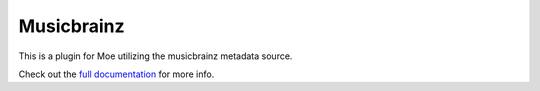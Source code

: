 ###########
Musicbrainz
###########
This is a plugin for Moe utilizing the musicbrainz metadata source.

Check out the `full documentation <https://moe-musicbrainz.readthedocs.io/en/latest/>`_ for more info.
